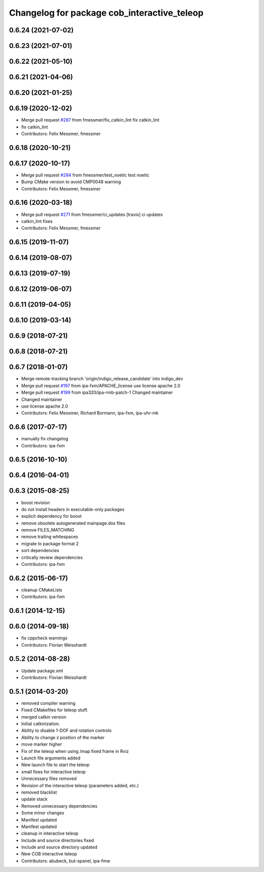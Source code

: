 ^^^^^^^^^^^^^^^^^^^^^^^^^^^^^^^^^^^^^^^^^^^^
Changelog for package cob_interactive_teleop
^^^^^^^^^^^^^^^^^^^^^^^^^^^^^^^^^^^^^^^^^^^^

0.6.24 (2021-07-02)
-------------------

0.6.23 (2021-07-01)
-------------------

0.6.22 (2021-05-10)
-------------------

0.6.21 (2021-04-06)
-------------------

0.6.20 (2021-01-25)
-------------------

0.6.19 (2020-12-02)
-------------------
* Merge pull request `#287 <https://github.com/ipa320/cob_command_tools/issues/287>`_ from fmessmer/fix_catkin_lint
  fix catkin_lint
* fix catkin_lint
* Contributors: Felix Messmer, fmessmer

0.6.18 (2020-10-21)
-------------------

0.6.17 (2020-10-17)
-------------------
* Merge pull request `#284 <https://github.com/ipa320/cob_command_tools/issues/284>`_ from fmessmer/test_noetic
  test noetic
* Bump CMake version to avoid CMP0048 warning
* Contributors: Felix Messmer, fmessmer

0.6.16 (2020-03-18)
-------------------
* Merge pull request `#271 <https://github.com/ipa320/cob_command_tools/issues/271>`_ from fmessmer/ci_updates
  [travis] ci updates
* catkin_lint fixes
* Contributors: Felix Messmer, fmessmer

0.6.15 (2019-11-07)
-------------------

0.6.14 (2019-08-07)
-------------------

0.6.13 (2019-07-19)
------------------

0.6.12 (2019-06-07)
-------------------

0.6.11 (2019-04-05)
-------------------

0.6.10 (2019-03-14)
-------------------

0.6.9 (2018-07-21)
------------------

0.6.8 (2018-07-21)
------------------

0.6.7 (2018-01-07)
------------------
* Merge remote-tracking branch 'origin/indigo_release_candidate' into indigo_dev
* Merge pull request `#197 <https://github.com/ipa320/cob_command_tools/issues/197>`_ from ipa-fxm/APACHE_license
  use license apache 2.0
* Merge pull request `#199 <https://github.com/ipa320/cob_command_tools/issues/199>`_ from ipa320/ipa-rmb-patch-1
  Changed maintainer
* Changed maintainer
* use license apache 2.0
* Contributors: Felix Messmer, Richard Bormann, ipa-fxm, ipa-uhr-mk

0.6.6 (2017-07-17)
------------------
* manually fix changelog
* Contributors: ipa-fxm

0.6.5 (2016-10-10)
------------------

0.6.4 (2016-04-01)
------------------

0.6.3 (2015-08-25)
------------------
* boost revision
* do not install headers in executable-only packages
* explicit dependency for boost
* remove obsolete autogenerated mainpage.dox files
* remove FILES_MATCHING
* remove trailing whitespaces
* migrate to package format 2
* sort dependencies
* critically review dependencies
* Contributors: ipa-fxm

0.6.2 (2015-06-17)
------------------
* cleanup CMakeLists
* Contributors: ipa-fxm

0.6.1 (2014-12-15)
------------------

0.6.0 (2014-09-18)
------------------
* fix cppcheck warnings
* Contributors: Florian Weisshardt

0.5.2 (2014-08-28)
------------------
* Update package.xml
* Contributors: Florian Weisshardt

0.5.1 (2014-03-20)
------------------
* removed compiler warning
* Fixed CMakefiles for teleop stuff.
* merged catkin version
* Initial catkinization.
* Ability to disable 1-DOF and rotation controls
* Ability to change z position of the marker
* move marker higher
* Fix of the teleop when using /map fixed frame in Rviz
* Launch file arguments added
* New launch file to start the teleop
* small fixes for interactive teleop
* Unnecessary files removed
* Revision of the interactive teleop (parameters added, etc.)
* removed blacklist
* update stack
* Removed unnecessary dependencies
* Some minor changes
* Manifest updated
* Manifest updated
* cleanup in interactive teleop
* Include and source directories fixed
* Include and source directory updated
* New COB interactive teleop
* Contributors: abubeck, but-spanel, ipa-fmw
